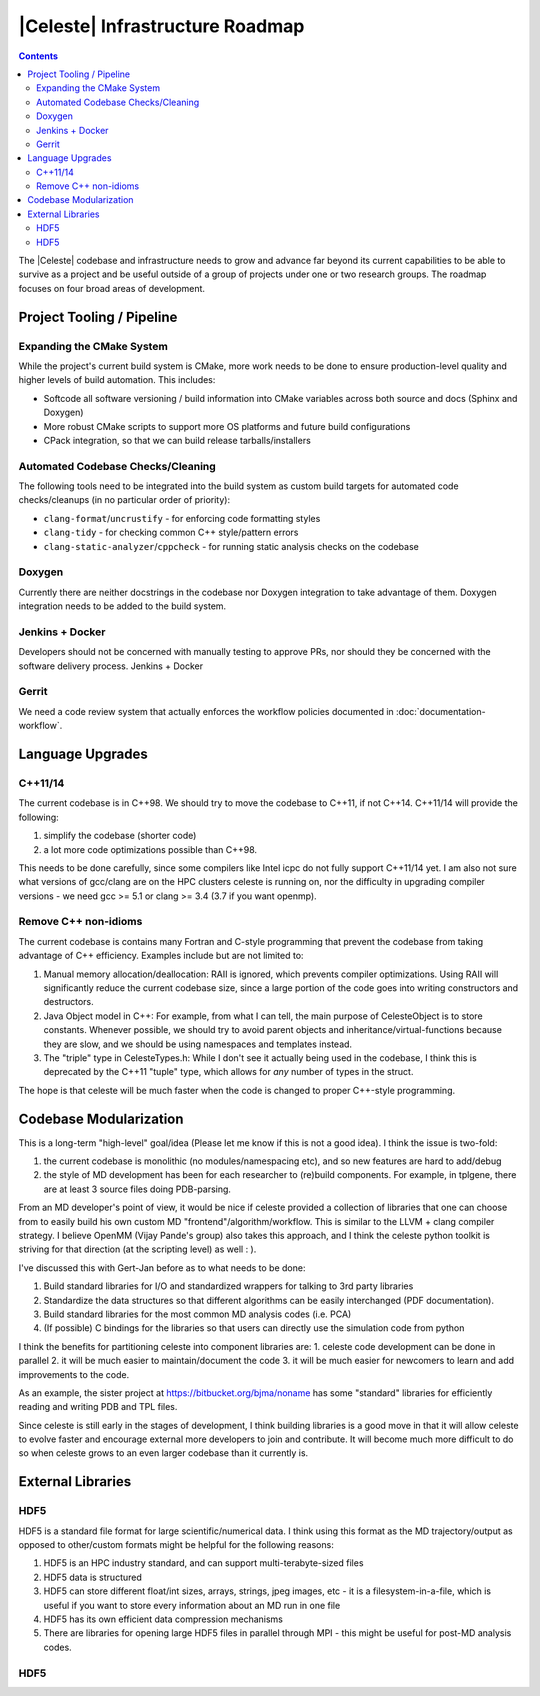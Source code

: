 ================================
|Celeste| Infrastructure Roadmap
================================

.. contents::

The |Celeste| codebase and infrastructure needs to grow and advance far beyond
its current capabilities to be able to survive as a project and be useful
outside of a group of projects under one or two research groups.  The roadmap
focuses on four broad areas of development.

--------------------------
Project Tooling / Pipeline
--------------------------

^^^^^^^^^^^^^^^^^^^^^^^^^^
Expanding the CMake System
^^^^^^^^^^^^^^^^^^^^^^^^^^

While the project's current build system is CMake, more work needs to be done
to ensure production-level quality and higher levels of build automation.
This includes:

* Softcode all software versioning / build information into CMake variables
  across both source and docs (Sphinx and Doxygen)
* More robust CMake scripts to support more OS platforms and future build
  configurations
* CPack integration, so that we can build release tarballs/installers

^^^^^^^^^^^^^^^^^^^^^^^^^^^^^^^^^^
Automated Codebase Checks/Cleaning
^^^^^^^^^^^^^^^^^^^^^^^^^^^^^^^^^^

The following tools need to be integrated into the build system as custom build
targets for automated code checks/cleanups (in no particular order of priority):

* ``clang-format``/``uncrustify`` - for enforcing code formatting styles
* ``clang-tidy`` - for checking common C++ style/pattern errors
* ``clang-static-analyzer``/``cppcheck`` - for running static analysis checks
  on the codebase

^^^^^^^
Doxygen
^^^^^^^

Currently there are neither docstrings in the codebase nor Doxygen integration
to take advantage of them.  Doxygen integration needs to be added to the build
system.

^^^^^^^^^^^^^^^^
Jenkins + Docker
^^^^^^^^^^^^^^^^

Developers should not be concerned with manually testing to approve PRs, nor
should they be concerned with the software delivery process.  Jenkins + Docker


^^^^^^
Gerrit
^^^^^^

We need a code review system that actually enforces the workflow policies
documented in :doc:`documentation-workflow`.


-----------------
Language Upgrades
-----------------

^^^^^^^^
C++11/14
^^^^^^^^

The current codebase is in C++98.  We should try to move the codebase to C++11, if not C++14.  C++11/14 will provide the following:

1. simplify the codebase (shorter code)
2. a lot more code optimizations possible than C++98.

This needs to be done carefully, since some compilers like Intel icpc do not fully support C++11/14 yet.  I am also not sure what versions of gcc/clang are on the HPC clusters celeste is running on, nor the difficulty in upgrading compiler versions - we need gcc >= 5.1 or clang >= 3.4 (3.7 if you want openmp).


^^^^^^^^^^^^^^^^^^^^^
Remove C++ non-idioms
^^^^^^^^^^^^^^^^^^^^^

The current codebase is contains many Fortran and C-style programming that prevent the codebase from taking advantage of C++ efficiency.  Examples include but are not limited to:

1. Manual memory allocation/deallocation: RAII is ignored, which prevents compiler optimizations.  Using RAII will significantly reduce the current codebase size, since a large portion of the code goes into writing constructors and destructors.

2. Java Object model in C++: For example, from what I can tell, the main purpose of CelesteObject is to store constants.  Whenever possible, we should try to avoid parent objects and inheritance/virtual-functions because they are slow, and we should be using namespaces and templates instead.

3. The "triple" type in CelesteTypes.h: While I don't see it actually being used in the codebase, I think this is deprecated by the C++11 "tuple" type, which allows for *any* number of types in the struct.

The hope is that celeste will be much faster when the code is changed to proper C++-style programming.


-----------------------
Codebase Modularization
-----------------------


This is a long-term "high-level" goal/idea (Please let me know if this is not a good idea). I think the issue is two-fold:

1. the current codebase is monolithic (no modules/namespacing etc), and so new features are hard to add/debug
2. the style of MD development has been for each researcher to (re)build components.  For example, in tplgene, there are at least 3 source files doing PDB-parsing.

From an MD developer's point of view, it would be nice if celeste provided a collection of libraries that one can choose from to easily build his own custom MD "frontend"/algorithm/workflow.  This is similar to the LLVM + clang compiler strategy.  I believe OpenMM (Vijay Pande's group) also takes this approach, and I think the celeste python toolkit is striving for that direction (at the scripting level) as well : ).

I've discussed this with Gert-Jan before as to what needs to be done:

1. Build standard libraries for I/O and standardized wrappers for talking to 3rd party libraries
2. Standardize the data structures so that different algorithms can be easily interchanged (PDF documentation).
3. Build standard libraries for the most common MD analysis codes (i.e. PCA)
4. (If possible) C bindings for the libraries so that users can directly use the simulation code from python

I think the benefits for partitioning celeste into component libraries are:
1. celeste code development can be done in parallel
2. it will be much easier to maintain/document the code
3. it will be much easier for newcomers to learn and add improvements to the code.


As an example, the sister project at https://bitbucket.org/bjma/noname has some "standard" libraries for efficiently reading and writing PDB and TPL files.

Since celeste is still early in the stages of development, I think building libraries is a good move in that it will allow celeste to evolve faster and encourage external more developers to join and contribute.  It will become much more difficult to do so when celeste grows to an even larger codebase than it currently is.


------------------
External Libraries
------------------

^^^^
HDF5
^^^^

HDF5 is a standard file format for large scientific/numerical data.  I think using this format as the MD trajectory/output as opposed to other/custom formats might be helpful for the following reasons:

1. HDF5 is an HPC industry standard, and can support multi-terabyte-sized files
2. HDF5 data is structured
3. HDF5 can store different float/int sizes, arrays, strings, jpeg images, etc - it is a filesystem-in-a-file, which is useful if you want to store every information about an MD run in one file
4. HDF5 has its own efficient data compression mechanisms
5. There are libraries for opening large HDF5 files in parallel through MPI - this might be useful for post-MD analysis codes.

^^^^
HDF5
^^^^
